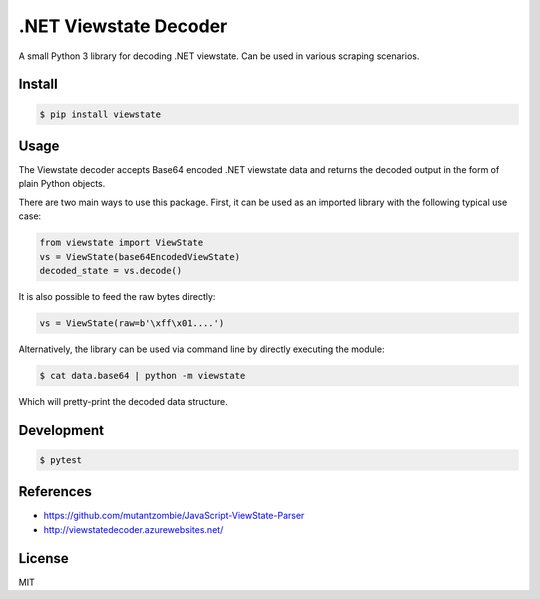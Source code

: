 .NET Viewstate Decoder
======================

A small Python 3 library for decoding .NET viewstate. Can be used in various scraping scenarios.

.. image:: https://travis-ci.org/yuvadm/viewstate.svg?branch=master
    :target: https://travis-ci.org/yuvadm/viewstate

Install
-------

.. code-block:: shell

   $ pip install viewstate

Usage
-----

The Viewstate decoder accepts Base64 encoded .NET viewstate data and returns the decoded output in the form of plain Python objects.

There are two main ways to use this package. First, it can be used as an imported library with the following typical use case:

.. code-block:: python

  from viewstate import ViewState
  vs = ViewState(base64EncodedViewState)
  decoded_state = vs.decode()

It is also possible to feed the raw bytes directly:

.. code-block:: python

  vs = ViewState(raw=b'\xff\x01....')

Alternatively, the library can be used via command line by directly executing the module:

.. code-block:: shell

  $ cat data.base64 | python -m viewstate

Which will pretty-print the decoded data structure.

Development
-----------

.. code-block:: shell

  $ pytest

References
----------

- https://github.com/mutantzombie/JavaScript-ViewState-Parser
- http://viewstatedecoder.azurewebsites.net/

License
-------
MIT
